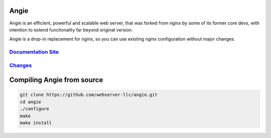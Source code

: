 .. image:: misc/logo.gif
  :alt: Angie logo
  :target: https://angie.software/

Angie
=====

Angie is an efficient, powerful and scalable web server, that was forked from
nginx by some of its former core devs, with intention to extend functionality
far beyond original version.

Angie is a drop-in replacement for nginx, so you can use existing nginx
configuration without major changes.

`Documentation Site <https://angie.software/>`_
-----------------------------------------------
`Changes <CHANGES>`_
--------------------

Compiling Angie from source
===========================

.. sourcecode:: shell

    git clone https://github.com/webserver-llc/angie.git
    cd angie
    ./configure
    make
    make install
